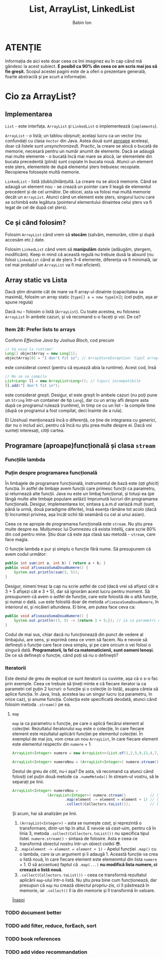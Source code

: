 #+TITLE: List, ArrayList, LinkedList
#+AUTHOR: Babin Ion
#+HTML_HEAD: <link rel="stylesheet" type="text/css" href="../../imagine.css" />
#+OPTIONS: num:nil html-style:nil

* ATENȚIE
Informația de aici este doar ceea ce îmi imaginez eu în cap când mă gândesc la acest subiect. *E posibil ca 90% din ceea ce am scris mai jos să fie greșit.* Scopul acestei pagini este de a oferi o prezentare generală, foarte abstractă și pe scurt a informației.

* Cio za ArrayList?
** Implementarea
~List~ - este interfața. ~ArrayList~ și ~LinkedList~ o implementează (~implements~).

~ArrayList~ - o listă; un tablou obișnuit; același lucru ca un vector (nu confundați cu clasa ~Vector~ din Java. Astea două sunt [[https://stackoverflow.com/questions/1386275/why-is-java-vector-and-stack-class-considered-obsolete-or-deprecated?noredirect=1&lq=1][aproape]] aceleași, doar că listele sunt /unsynchronized/). Practic, la creare se alocă o bucată de memorie, necesară pentru un număr anumit de elemente. Dacă se adaugă mai multe elemente - o bucată încă mai mare se alocă, iar elementele din bucata precedentă (plină) sunt copiate în bucata nouă. Atunci un element este șters, elementele de după elementul șters trebuiesc recopiate. Recopierea folosește multă memorie.

~LinkedList~ - listă (dublu)înlănțuită. La creare nu se alocă memorie. Când se adaugă un element nou - se crează un pointer care îl leagă de elementul precedent și de cel următor. De obicei, asta va folosi mai multă memorie decât un ~ArrayList~. Atunci când un element este șters, singurul lucru care se schimbă este legătura (pointerul elementului dinaintea celui șters va fi legat de cel de după cel șters).

** Ce și când folosim?
Folosim ~ArrayList~ când vrem să *stocăm* (salvăm, memorăm, citim și după accesăm etc.) date.

Folosim ~LinkedList~ când vrem să *manipulăm* datele (adăugăm, ștergem, modificăm). Keep in mind că această regulă nu trebuie dusă la absurd (nu folosi ~LinkedList~ când ai de șters 3-4 elemente, diferența va fi minimală, iar cel mai probabil un ~ArrayList~ va fi mai eficient).

** Array static vs Lista
Dacă știm dinainte cât de mare va fi array-ul dinainte (capacitatea sa maximă), folosim un array static (~type[] a = new type[n]~); (cel puțin, așa ar spune regula)

Dacă nu - folosim o listă (~ArrayList~). Cu toate acestea, eu folosesc ~ArrayList~ în ambele cazuri, și vă recomand s-o faceți și voi. De ce?
*** Item 28: Prefer lists to arrays
Conform /Effective Java by Joshua Bloch/, cod precum
#+begin_src java
// Va esua la runtime!
Long[] objectArray = new Long[1];
objectArray[0] = "I don't fit in"; // ArrayStoreException: tipul array-ului este Long, dar memoram un String
#+end_src
este considerat corect (pentru că eșuează abia la runtime). Acest cod, însă
#+begin_src java
// Nu se va compila
List<Long> ll = new ArrayList<Long>(); // tipuri incompatibile
ll.add("I don't fit in");
#+end_src
este considerat greșit. Desigur, el este greșit în ambele cazuri (nu poți pune un ~String~ într-un container de tip ~Long~), dar cu un array afli despre asta după ce programul rulează (runtime), în timp ce cu un list - la compile time (după ce programul a fost compilat, deci înainte de a rula).

El (Joshua) menționează încă o diferență, ce ține de integrarea cu generici, dar nu o includ aici, pentru că încă nu știu prea multe despre ei. Dacă voi sunteți interesați, citiți cartea.

** Programare (aproape)funcțională și clasa ~stream~
*** Funcțiile lambda
*** Puțin despre programarea funcțională
În limbajele de programare funcțională, instrumentul de bază este (/ați ghicit/) funcția. În astfel de limbaje avem funcții care primesc funcții ca parametru, și returnează alte funcții. Java nu este un limbaj funcțional, și totuși ea (pe lângă multe alte limbaje populare astăzi) împrumută lucruri din programarea funcțională. Desigur, implementarea lor, sintaxa ș.a.m.d variază mult (sunt, până la urmă, două paradigme diferite), însă esența rămâne tot acolo (dacă îți încruntezi privirea, așa încât ochii tăi seamănă cu cei ai unui asian).

Ceea ce ne apropie de programarea funcțională este ~stream~. Nu știu prea multe despre ea. Mulțumesc lui Dumnezeu că exista Intellij, care scrie 80% din cod pentru mine. Știu doar că este așa clasă sau metodă - ~stream~, care face magia.

O funcție lambda e pur și simplu o funcție fără nume. Să presupunem că avem codul următor:
#+begin_src java
public int sum(int a, int b) { return a + b; }
public void afiseazaSumaDouaNumere() {
    System.out.println(sum(3, 5));
}
#+end_src

Desigur, nimeni treaz la cap nu scrie astfel de cod (dacă vrei să afișezi cât e 3 + 5 afișezi cât e 3 + 5), dar să ignorăm acest lucru pentru moment. Să presupunem că avem o astfel de funcție, care este folosită de o altă funcție, și numai o dată. ~sum~ este folosită doar de metoda ~afiseazaSumaDouaNumere~, în interiorul ei, și nicăieri altundeva. Ei bine, am putea face ceva ca:

#+begin_src java
public void afiseazaSumaDouaNumere() {
    System.out.println((3, 5) -> {return 3 + 5;}); // ia ca parametri doua numere oricare, returneaza suma
}
#+end_src

Codul de mai sus, chiar dacă nu funcționează din punct de vedere al limbajului, are sens, și exprimă ceea ce vrem să facem. Nu e nevoie să definești o funcție care face ceva simplu, și pe care oricum o vei folosi o singură dată. *Programatorii, la fel ca matematicienii, sunt oameni lenoși.* De ce să definești o funcție, când poți să nu o definești?

*** Iteratorii
Este destul de greu de explicat ce sunt iteratorii cu cuvinte, așa că o s-o fac prin exemple. Ceea ce trebuie să țineți minte e că fiecare iterator ia ca parametri cel puțin 2 lucruri: o funcție și o colecție (o listă), asupra căreia să aplice funcția. În Java, însă, acestea iau un singur lucru (ca parametru, în orice caz), și anume funcția. Colecția este specificată deodată, atunci când folosim metoda ~.stream()~ pe ea.

**** ~map~
~map~ ia ca parametru o funcție, pe care o aplică fiecărui element al colecției. Rezultatul iteratorului ~map~ este o colecție, în care fiecare element este rezultatul aplicării funcției pe elementul colecției. În exemplul de mai jos, vom crea un nou ~ArrayList~, în care fiecare element este elementul respectiv din ~numere~ + 1.
#+begin_src java
ArrayList<Integer> numere = new ArrayList<>(List.of(1,2,5,9,11,4,7,2));

ArrayList<Integer> numereNou = (ArrayList<Integer>) numere.stream().map(element -> element = element + 1).collect(Collectors.toList());
#+end_src

Destul de greu de citit, nu-i așa? De asta, vă recomand ca atunci când folosiți cel puțin două metode ca ~.numeMetoda()~ în stream-ul vostru, să le separați pe linii.

#+begin_src java
ArrayList<Integer> numereNou =
                (ArrayList<Integer>) numere.stream()           // (1)
                        .map(element -> element = element + 1) // (2)
                        .collect(Collectors.toList());         // (3)
#+end_src

Și acum, hai să analizăm pe linii.
1. ~(ArrayList<Integer>)~ - asta se numește /cast/, și reprezintă o transformare, dintr-un tip în altul. E nevoie să /cast/-uim, pentru că în linia 3, metoda ~.collect(Collectors.toList())~ nu specifica tipul listei.
   ~numere.stream()~ - sintaxa de folosire. Asta e ceea ce transformă obiectul nostru într-un obiect ciotkii 😎.
2. ~.map(element -> element = element + 1)~ - Apelul funcției ~.map()~ cu o lambda, care ia un argument și îi adaugă 1. Această funcție va crea o listă nouă, în care fiecare element este elemenmtul din lista ~numere~ + 1. O să accentuez faptul că ~.map(...)~ *nu modifică lista numere, ci creează o listă nouă*.
3. ~.collect(Collectors.toList())~ - ceea ce transformă rezultatul aplicării ~map~-ului într-o listă. Nu știu prea bine cum funcționează, dar presupun că ~map~ nu crează obiectul propriu-zis, ci îl păstrează în memorie, iar ~.collect()~ îl ia din memorie și îl transformă în valoare.


[[file:../../index.html][Înapoi]]

*** TODO document better
*** TODO add filter, reduce, forEach, sort
*** TODO book references
*** TODO add video recommandation
